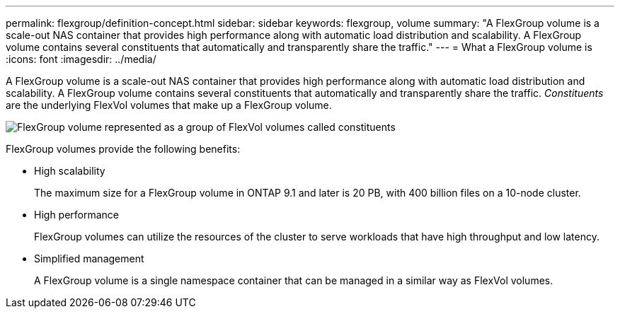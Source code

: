 ---
permalink: flexgroup/definition-concept.html
sidebar: sidebar
keywords: flexgroup, volume
summary: "A FlexGroup volume is a scale-out NAS container that provides high performance along with automatic load distribution and scalability. A FlexGroup volume contains several constituents that automatically and transparently share the traffic."
---
= What a FlexGroup volume is
:icons: font
:imagesdir: ../media/

[.lead]
A FlexGroup volume is a scale-out NAS container that provides high performance along with automatic load distribution and scalability. A FlexGroup volume contains several constituents that automatically and transparently share the traffic. _Constituents_ are the underlying FlexVol volumes that make up a FlexGroup volume.

image:fg-overview-flexgroup.gif[FlexGroup volume represented as a group of FlexVol volumes called constituents]

FlexGroup volumes provide the following benefits:

* High scalability
+
The maximum size for a FlexGroup volume in ONTAP 9.1 and later is 20 PB, with 400 billion files on a 10-node cluster.

* High performance
+
FlexGroup volumes can utilize the resources of the cluster to serve workloads that have high throughput and low latency.

* Simplified management
+
A FlexGroup volume is a single namespace container that can be managed in a similar way as FlexVol volumes.

// 2023-July-19, issue# 1010